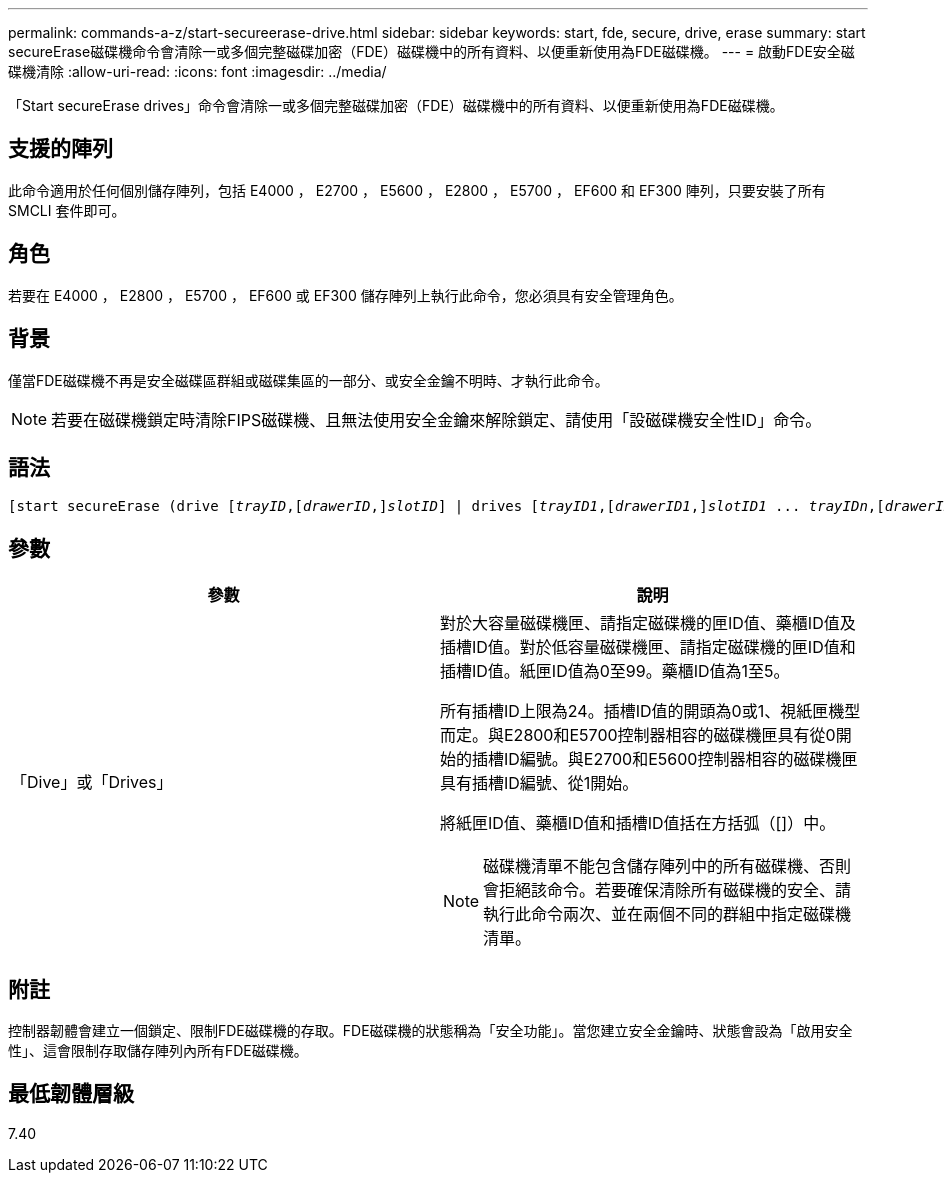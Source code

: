 ---
permalink: commands-a-z/start-secureerase-drive.html 
sidebar: sidebar 
keywords: start, fde, secure, drive, erase 
summary: start secureErase磁碟機命令會清除一或多個完整磁碟加密（FDE）磁碟機中的所有資料、以便重新使用為FDE磁碟機。 
---
= 啟動FDE安全磁碟機清除
:allow-uri-read: 
:icons: font
:imagesdir: ../media/


[role="lead"]
「Start secureErase drives」命令會清除一或多個完整磁碟加密（FDE）磁碟機中的所有資料、以便重新使用為FDE磁碟機。



== 支援的陣列

此命令適用於任何個別儲存陣列，包括 E4000 ， E2700 ， E5600 ， E2800 ， E5700 ， EF600 和 EF300 陣列，只要安裝了所有 SMCLI 套件即可。



== 角色

若要在 E4000 ， E2800 ， E5700 ， EF600 或 EF300 儲存陣列上執行此命令，您必須具有安全管理角色。



== 背景

僅當FDE磁碟機不再是安全磁碟區群組或磁碟集區的一部分、或安全金鑰不明時、才執行此命令。

[NOTE]
====
若要在磁碟機鎖定時清除FIPS磁碟機、且無法使用安全金鑰來解除鎖定、請使用「設磁碟機安全性ID」命令。

====


== 語法

[source, cli, subs="+macros"]
----
[start secureErase (drive pass:quotes[[_trayID_],pass:quotes[[_drawerID_,]]pass:quotes[_slotID_]] | drives pass:quotes[[_trayID1_],pass:quotes[[_drawerID1_,]]pass:quotes[_slotID1_] ... pass:quotes[_trayIDn_],pass:quotes[[_drawerIDn_,]]pass:quotes[_slotIDn_]])
----


== 參數

[cols="2*"]
|===
| 參數 | 說明 


 a| 
「Dive」或「Drives」
 a| 
對於大容量磁碟機匣、請指定磁碟機的匣ID值、藥櫃ID值及插槽ID值。對於低容量磁碟機匣、請指定磁碟機的匣ID值和插槽ID值。紙匣ID值為0至99。藥櫃ID值為1至5。

所有插槽ID上限為24。插槽ID值的開頭為0或1、視紙匣機型而定。與E2800和E5700控制器相容的磁碟機匣具有從0開始的插槽ID編號。與E2700和E5600控制器相容的磁碟機匣具有插槽ID編號、從1開始。

將紙匣ID值、藥櫃ID值和插槽ID值括在方括弧（[]）中。

[NOTE]
====
磁碟機清單不能包含儲存陣列中的所有磁碟機、否則會拒絕該命令。若要確保清除所有磁碟機的安全、請執行此命令兩次、並在兩個不同的群組中指定磁碟機清單。

====
|===


== 附註

控制器韌體會建立一個鎖定、限制FDE磁碟機的存取。FDE磁碟機的狀態稱為「安全功能」。當您建立安全金鑰時、狀態會設為「啟用安全性」、這會限制存取儲存陣列內所有FDE磁碟機。



== 最低韌體層級

7.40

